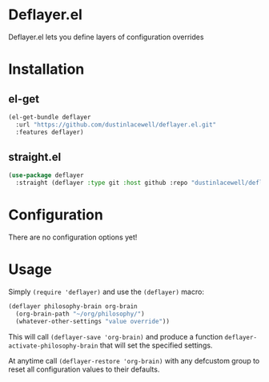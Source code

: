 * Deflayer.el

Deflayer.el lets you define layers of configuration overrides

* Installation

** el-get
#+begin_src emacs-lisp
  (el-get-bundle deflayer
    :url "https://github.com/dustinlacewell/deflayer.el.git"
    :features deflayer)
#+end_src

** straight.el
#+begin_src emacs-lisp
  (use-package deflayer
    :straight (deflayer :type git :host github :repo "dustinlacewell/deflayer.el")
#+end_src

* Configuration

There are no configuration options yet!

* Usage

Simply =(require 'deflayer)= and use the =(deflayer)= macro:

#+begin_src emacs-lisp
  (deflayer philosophy-brain org-brain
    (org-brain-path "~/org/philosophy/")
    (whatever-other-settings "value override"))
#+end_src

This will call =(deflayer-save 'org-brain)= and produce a function
=deflayer-activate-philosophy-brain= that will set the specified settings.

At anytime call =(deflayer-restore 'org-brain)= with any defcustom group to reset
all configuration values to their defaults.
